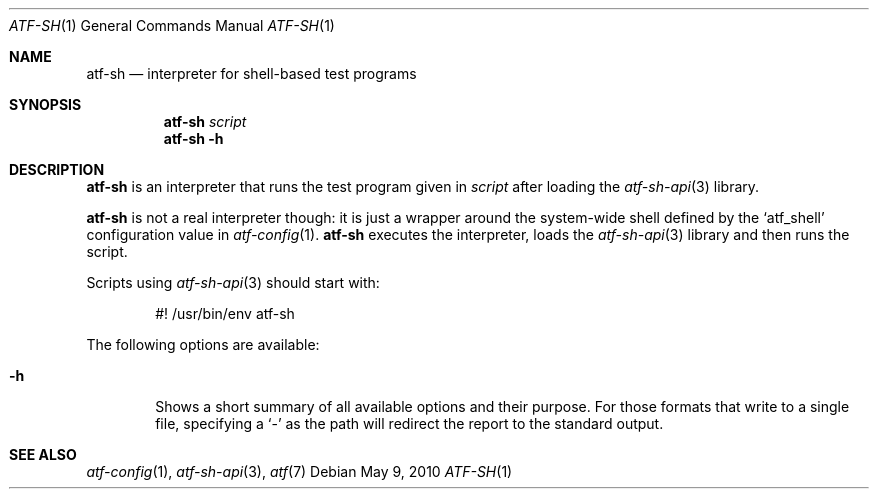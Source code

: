.\"	$NetBSD$
.\"
.\"
.\" Automated Testing Framework (atf)
.\"
.\" Copyright (c) 2010 The NetBSD Foundation, Inc.
.\" All rights reserved.
.\"
.\" Redistribution and use in source and binary forms, with or without
.\" modification, are permitted provided that the following conditions
.\" are met:
.\" 1. Redistributions of source code must retain the above copyright
.\"    notice, this list of conditions and the following disclaimer.
.\" 2. Redistributions in binary form must reproduce the above copyright
.\"    notice, this list of conditions and the following disclaimer in the
.\"    documentation and/or other materials provided with the distribution.
.\"
.\" THIS SOFTWARE IS PROVIDED BY THE NETBSD FOUNDATION, INC. AND
.\" CONTRIBUTORS ``AS IS'' AND ANY EXPRESS OR IMPLIED WARRANTIES,
.\" INCLUDING, BUT NOT LIMITED TO, THE IMPLIED WARRANTIES OF
.\" MERCHANTABILITY AND FITNESS FOR A PARTICULAR PURPOSE ARE DISCLAIMED.
.\" IN NO EVENT SHALL THE FOUNDATION OR CONTRIBUTORS BE LIABLE FOR ANY
.\" DIRECT, INDIRECT, INCIDENTAL, SPECIAL, EXEMPLARY, OR CONSEQUENTIAL
.\" DAMAGES (INCLUDING, BUT NOT LIMITED TO, PROCUREMENT OF SUBSTITUTE
.\" GOODS OR SERVICES; LOSS OF USE, DATA, OR PROFITS; OR BUSINESS
.\" INTERRUPTION) HOWEVER CAUSED AND ON ANY THEORY OF LIABILITY, WHETHER
.\" IN CONTRACT, STRICT LIABILITY, OR TORT (INCLUDING NEGLIGENCE OR
.\" OTHERWISE) ARISING IN ANY WAY OUT OF THE USE OF THIS SOFTWARE, EVEN
.\" IF ADVISED OF THE POSSIBILITY OF SUCH DAMAGE.
.\"
.Dd May 9, 2010
.Dt ATF-SH 1
.Os
.Sh NAME
.Nm atf-sh
.Nd interpreter for shell-based test programs
.Sh SYNOPSIS
.Nm
.Ar script
.Nm
.Fl h
.Sh DESCRIPTION
.Nm
is an interpreter that runs the test program given in
.Ar script
after loading the
.Xr atf-sh-api 3
library.
.Pp
.Nm
is not a real interpreter though: it is just a wrapper around
the system-wide shell defined by the
.Sq atf_shell
configuration value in
.Xr atf-config 1 .
.Nm
executes the interpreter, loads the
.Xr atf-sh-api 3
library and then runs the script.
.Pp
Scripts using
.Xr atf-sh-api 3
should start with:
.Bd -literal -offset indent
#! /usr/bin/env atf-sh
.Ed
.Pp
The following options are available:
.Bl -tag -width XhXX
.It Fl h
Shows a short summary of all available options and their purpose.
For those formats that write to a single file, specifying a
.Sq -
as the path will redirect the report to the standard output.
.El
.Sh SEE ALSO
.Xr atf-config 1 ,
.Xr atf-sh-api 3 ,
.Xr atf 7
